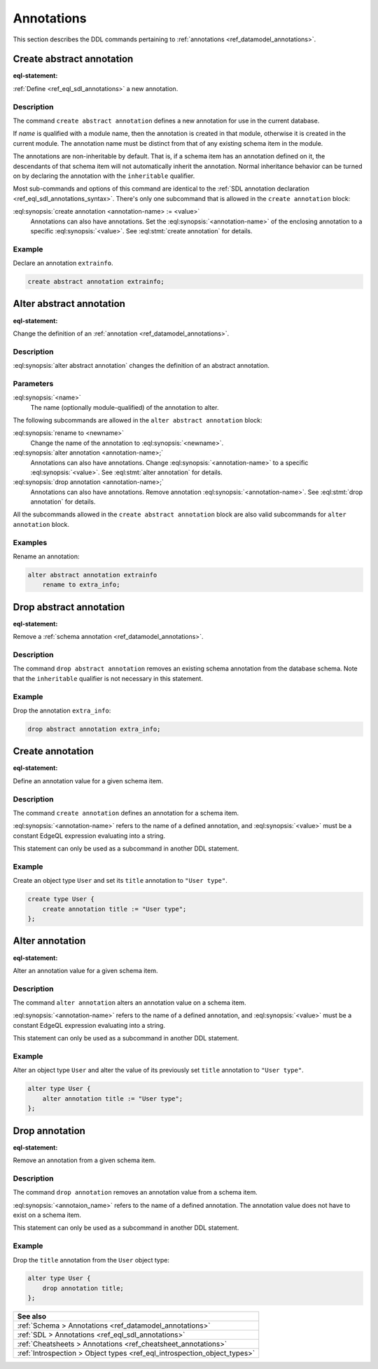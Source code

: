 .. _ref_eql_ddl_annotations:

===========
Annotations
===========

This section describes the DDL commands pertaining to
:ref:`annotations <ref_datamodel_annotations>`.


Create abstract annotation
==========================

:eql-statement:

:ref:`Define <ref_eql_sdl_annotations>` a new annotation.

.. eql:synopsis::

    [ with <with-item> [, ...] ]
    create abstract [ inheritable ] annotation <name>
    [ "{"
        create annotation <annotation-name> := <value> ;
        [...]
      "}" ] ;


Description
-----------

The command ``create abstract annotation`` defines a new annotation
for use in the current database.

If *name* is qualified with a module name, then the annotation is created
in that module, otherwise it is created in the current module.
The annotation name must be distinct from that of any existing schema item
in the module.

The annotations are non-inheritable by default.  That is, if a schema item
has an annotation defined on it, the descendants of that schema item will
not automatically inherit the annotation.  Normal inheritance behavior can
be turned on by declaring the annotation with the ``inheritable`` qualifier.

Most sub-commands and options of this command are identical to the
:ref:`SDL annotation declaration <ref_eql_sdl_annotations_syntax>`.
There's only one subcommand that is allowed in the ``create
annotation`` block:

:eql:synopsis:`create annotation <annotation-name> := <value>`
    Annotations can also have annotations. Set the
    :eql:synopsis:`<annotation-name>` of the
    enclosing annotation to a specific :eql:synopsis:`<value>`.
    See :eql:stmt:`create annotation` for details.


Example
-------

Declare an annotation ``extrainfo``.

.. code-block:: edgeql

    create abstract annotation extrainfo;


Alter abstract annotation
=========================

:eql-statement:


Change the definition of an :ref:`annotation <ref_datamodel_annotations>`.

.. eql:synopsis::

    alter abstract annotation <name>
    [ "{" ] <subcommand>; [...] [ "}" ];

    # where <subcommand> is one of

      rename to <newname>
      create annotation <annotation-name> := <value>
      alter annotation <annotation-name> := <value>
      drop annotation <annotation-name>


Description
-----------

:eql:synopsis:`alter abstract annotation` changes the definition of an abstract
annotation.


Parameters
----------

:eql:synopsis:`<name>`
    The name (optionally module-qualified) of the annotation to alter.

The following subcommands are allowed in the ``alter abstract annotation``
block:

:eql:synopsis:`rename to <newname>`
    Change the name of the annotation to :eql:synopsis:`<newname>`.

:eql:synopsis:`alter annotation <annotation-name>;`
    Annotations can also have annotations. Change
    :eql:synopsis:`<annotation-name>` to a specific
    :eql:synopsis:`<value>`. See :eql:stmt:`alter annotation` for
    details.

:eql:synopsis:`drop annotation <annotation-name>;`
    Annotations can also have annotations. Remove annotation
    :eql:synopsis:`<annotation-name>`.
    See :eql:stmt:`drop annotation` for details.

All the subcommands allowed in the ``create abstract annotation``
block are also valid subcommands for ``alter annotation`` block.


Examples
--------

Rename an annotation:

.. code-block:: edgeql

    alter abstract annotation extrainfo
        rename to extra_info;


Drop abstract annotation
========================

:eql-statement:

Remove a :ref:`schema annotation <ref_datamodel_annotations>`.

.. eql:synopsis::

    [ with <with-item> [, ...] ]
    drop abstract annotation <name> ;

Description
-----------

The command ``drop abstract annotation`` removes an existing schema
annotation from the database schema.  Note that the ``inheritable``
qualifier is not necessary in this statement.

Example
-------

Drop the annotation ``extra_info``:

.. code-block:: edgeql

    drop abstract annotation extra_info;


Create annotation
=================

:eql-statement:

Define an annotation value for a given schema item.

.. eql:synopsis::

    create annotation <annotation-name> := <value>

Description
-----------

The command ``create annotation`` defines an annotation for a schema item.

:eql:synopsis:`<annotation-name>` refers to the name of a defined annotation,
and :eql:synopsis:`<value>` must be a constant EdgeQL expression
evaluating into a string.

This statement can only be used as a subcommand in another
DDL statement.


Example
-------

Create an object type ``User`` and set its ``title`` annotation to
``"User type"``.

.. code-block:: edgeql

    create type User {
        create annotation title := "User type";
    };


Alter annotation
================

:eql-statement:

Alter an annotation value for a given schema item.

.. eql:synopsis::

    alter annotation <annotation-name> := <value>

Description
-----------

The command ``alter annotation`` alters an annotation value on a schema item.

:eql:synopsis:`<annotation-name>` refers to the name of a defined annotation,
and :eql:synopsis:`<value>` must be a constant EdgeQL expression
evaluating into a string.

This statement can only be used as a subcommand in another
DDL statement.


Example
-------

Alter an object type ``User`` and alter the value of its previously set
``title`` annotation to ``"User type"``.

.. code-block:: edgeql

    alter type User {
        alter annotation title := "User type";
    };


Drop annotation
===============

:eql-statement:


Remove an annotation from a given schema item.

.. eql:synopsis::

    drop annotation <annotation-name> ;

Description
-----------

The command ``drop annotation`` removes an annotation value from a schema item.

:eql:synopsis:`<annotaion_name>` refers to the name of a defined annotation.
The annotation value does not have to exist on a schema item.

This statement can only be used as a subcommand in another
DDL statement.


Example
-------

Drop the ``title`` annotation from the ``User`` object type:

.. code-block:: edgeql

    alter type User {
        drop annotation title;
    };


.. list-table::
  :class: seealso

  * - **See also**
  * - :ref:`Schema > Annotations <ref_datamodel_annotations>`
  * - :ref:`SDL > Annotations <ref_eql_sdl_annotations>`
  * - :ref:`Cheatsheets > Annotations <ref_cheatsheet_annotations>`
  * - :ref:`Introspection > Object types <ref_eql_introspection_object_types>`
